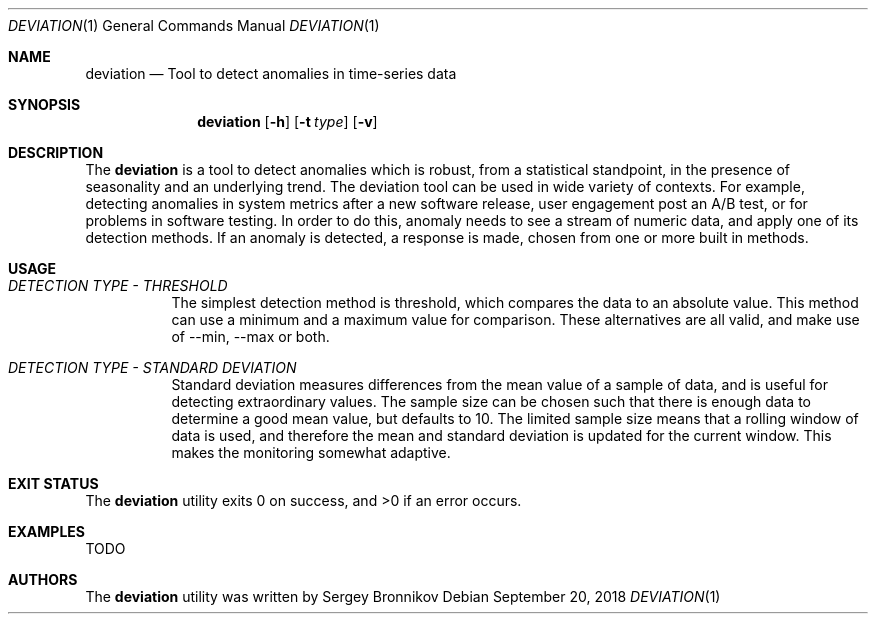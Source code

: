 .\"	$Id$
.\"
.\" Copyright (c) 2018 Sergey Bronnikov
.\"
.\" Permission to use, copy, modify, and distribute this software for any
.\" purpose with or without fee is hereby granted, provided that the above
.\" copyright notice and this permission notice appear in all copies.
.\"
.\" THE SOFTWARE IS PROVIDED "AS IS" AND THE AUTHOR DISCLAIMS ALL WARRANTIES
.\" WITH REGARD TO THIS SOFTWARE INCLUDING ALL IMPLIED WARRANTIES OF
.\" MERCHANTABILITY AND FITNESS. IN NO EVENT SHALL THE AUTHOR BE LIABLE FOR
.\" ANY SPECIAL, DIRECT, INDIRECT, OR CONSEQUENTIAL DAMAGES OR ANY DAMAGES
.\" WHATSOEVER RESULTING FROM LOSS OF USE, DATA OR PROFITS, WHETHER IN AN
.\" ACTION OF CONTRACT, NEGLIGENCE OR OTHER TORTIOUS ACTION, ARISING OUT OF
.\" OR IN CONNECTION WITH THE USE OR PERFORMANCE OF THIS SOFTWARE.
.\"
.Dd $Mdocdate: September 20 2018 $
.Dt DEVIATION 1
.Os
.Sh NAME
.Nm deviation
.Nd Tool to detect anomalies in time-series data
.Sh SYNOPSIS
.Nm
.Op Fl h
.Op Fl t Ar type
.Op Fl v
.Sh DESCRIPTION
The
.Nm
is a tool to detect anomalies which is robust, from a statistical standpoint,
in the presence of seasonality and an underlying trend.
The deviation tool can be used in wide variety of contexts.
For example, detecting anomalies in system metrics after a new software
release, user engagement post an A/B test, or for problems in software testing.
In order to do this, anomaly needs to see a stream of numeric data, and apply
one of its detection methods.
If an anomaly is detected, a response is made, chosen from one or more built in
methods.
.Sh USAGE
.Bl -tag -width Ds
.It Pa DETECTION TYPE - THRESHOLD
The simplest detection method is threshold, which compares the data to an
absolute value.
This method can use a minimum and a maximum value for comparison.
These alternatives are all valid, and make use of --min, --max or both.
.It Pa DETECTION TYPE - STANDARD DEVIATION
Standard deviation measures differences from the mean value of a sample of data,
and is useful for detecting extraordinary values.
The sample size can be chosen such that there is enough data to determine a
good mean value, but defaults to 10. The limited sample size means that a
rolling window of data is used, and therefore the mean and standard deviation
is updated for the current window.
This makes the monitoring somewhat adaptive.
.El
.Sh EXIT STATUS
.Ex -std
.Sh EXAMPLES
.Bd -literal

TODO

.Ed
.Sh AUTHORS
The
.Nm
utility was written by
.An Sergey Bronnikov

